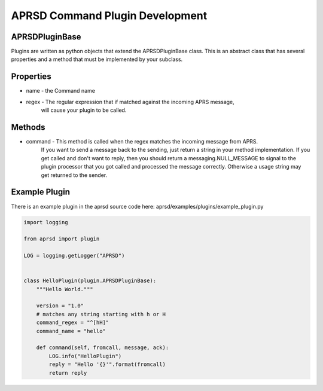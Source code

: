 APRSD Command Plugin Development
================================

APRSDPluginBase
------------------------

Plugins are written as python objects that extend the APRSDPluginBase class.
This is an abstract class that has several properties and a method that must be implemented
by your subclass.

Properties
----------

* name - the Command name
* regex - The regular expression that if matched against the incoming APRS message,
          will cause your plugin to be called.

Methods
-------

* command - This method is called when the regex matches the incoming message from APRS.
            If you want to send a message back to the sending, just return a string
            in your method implementation.  If you get called and don't want to reply, then
            you should return a messaging.NULL_MESSAGE to signal to the plugin processor
            that you got called and processed the message correctly.  Otherwise a usage
            string may get returned to the sender.


Example Plugin
--------------

There is an example plugin in the aprsd source code here:
aprsd/examples/plugins/example_plugin.py

.. code-block:: python

    import logging

    from aprsd import plugin

    LOG = logging.getLogger("APRSD")


    class HelloPlugin(plugin.APRSDPluginBase):
        """Hello World."""

        version = "1.0"
        # matches any string starting with h or H
        command_regex = "^[hH]"
        command_name = "hello"

        def command(self, fromcall, message, ack):
            LOG.info("HelloPlugin")
            reply = "Hello '{}'".format(fromcall)
            return reply
